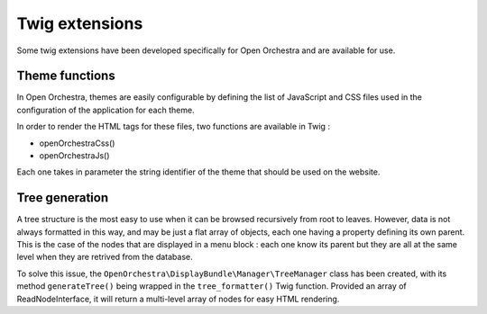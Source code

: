 Twig extensions
===============

Some twig extensions have been developed specifically for Open Orchestra and are available for use.

Theme functions
---------------

In Open Orchestra, themes are easily configurable by defining the list of
JavaScript and CSS files used in the configuration of the application for each theme.

In order to render the HTML tags for these files, two functions are available in Twig :

* openOrchestraCss()
* openOrchestraJs()

Each one takes in parameter the string identifier of the theme that should be used on the website.

Tree generation
---------------

A tree structure is the most easy to use when it can be browsed recursively from root to leaves.
However, data is not always formatted in this way, and may be just a flat array of
objects, each one having a property defining its own parent. This is the case of the nodes
that are displayed in a menu block : each one know its parent but they are all
at the same level when they are retrived from the database.

To solve this issue, the ``OpenOrchestra\DisplayBundle\Manager\TreeManager`` class has been created,
with its method ``generateTree()`` being wrapped in the ``tree_formatter()`` Twig function.
Provided an array of ReadNodeInterface, it will return a multi-level array of nodes
for easy HTML rendering.

